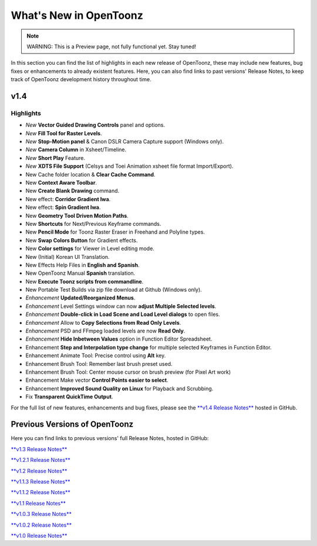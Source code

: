 .. _whats_new:

What's New in OpenToonz
=======================

.. note:: WARNING: This is a Preview page, not fully functional yet. Stay tuned!

In this section you can find the list of highlights in each new release of OpenToonz, these may include new features, bug fixes or enhancements to already existent features.
Here, you can also find links to past versions' Release Notes, to keep track of OpenToonz development history throughout time.


.. _v1.4:

v1.4
----

.. _highlights
Highlights
''''''''''

- *New* **Vector Guided Drawing Controls** panel and options.
- *New* **Fill Tool for Raster Levels**.
- *New* **Stop-Motion panel** & Canon DSLR Camera Capture support (Windows only).
- *New* **Camera Column** in Xsheet/Timeline.
- *New* **Short Play** Feature.
- *New* **XDTS File Support** (Celsys and Toei Animation xsheet file format Import/Export).
- New Cache folder location & **Clear Cache Command**.
- New **Context Aware Toolbar**.
- New **Create Blank Drawing** command.
- New effect: **Corridor Gradient Iwa**.
- New effect: **Spin Gradient Iwa**.
- New **Geometry Tool Driven Motion Paths**.
- New **Shortcuts** for Next/Previous Keyframe commands.
- New **Pencil Mode** for Toonz Raster Eraser in Freehand and Polyline types.
- New **Swap Colors Button** for Gradient effects.
- New **Color settings** for Viewer in Level editing mode.
- New (Initial) Korean UI Translation.
- New Effects Help Files in **English and Spanish**.
- New OpenToonz Manual **Spanish** translation.
- New **Execute Toonz scripts from commandline**.
- New Portable Test Builds via zip file download at Github (Windows only).
- *Enhancement* **Updated/Reorganized Menus**.
- *Enhancement* Level Settings window can now **adjust Multiple Selected levels**.
- *Enhancement* **Double-click in Load Scene and Load Level dialogs** to open files.
- *Enhancement* Allow to **Copy Selections from Read Only Levels**.
- *Enhancement* PSD and FFmpeg loaded levels are now **Read Only**.
- *Enhancement* **Hide Inbetween Values** option in Function Editor Spreadsheet.
- Enhancement **Step and Interpolation type change** for multiple selected Keyframes in Function Editor.
- Enhancement Animate Tool: Precise control using **Alt** key.
- Enhancement Brush Tool: Remember last brush preset used.
- Enhancement Brush Tool: Center mouse cursor on brush preview (for Pixel Art work)
- Enhancement Make vector **Control Points easier to select**.
- Enhancement **Improved Sound Quality on Linux** for Playback and Scrubbing.
- Fix **Transparent QuickTime Output**.


For the full list of new features, enhancements and bug fixes, please see the `**v1.4 Release Notes** <https://github.com/opentoonz/opentoonz/releases/tag/v1.4.0>`_ hosted in GitHub.



.. _previous versions:

Previous Versions of OpenToonz
------------------------------

Here you can find links to previous versions' full Release Notes, hosted in GitHub:

`**v1.3 Release Notes** <https://github.com/opentoonz/opentoonz/releases/tag/v1.3.0>`_

`**v1.2.1 Release Notes** <https://github.com/opentoonz/opentoonz/releases/tag/v1.2.1>`_

`**v1.2 Release Notes** <https://github.com/opentoonz/opentoonz/releases/tag/v1.2.0>`_

`**v1.1.3 Release Notes** <https://github.com/opentoonz/opentoonz/releases/tag/v1.1.3>`_

`**v1.1.2 Release Notes** <https://github.com/opentoonz/opentoonz/releases/tag/v1.1.2>`_

`**v1.1 Release Notes** <https://github.com/opentoonz/opentoonz/releases/tag/v1.1.0>`_

`**v1.0.3 Release Notes** <https://github.com/opentoonz/opentoonz/releases/tag/v1.0.3>`_

`**v1.0.2 Release Notes** <https://github.com/opentoonz/opentoonz/releases/tag/v1.0.2>`_

`**v1.0 Release Notes** <https://github.com/opentoonz/opentoonz/releases/tag/v1.0>`_




.. |test_image| image:: /_static/whatsnew/test_image.png
